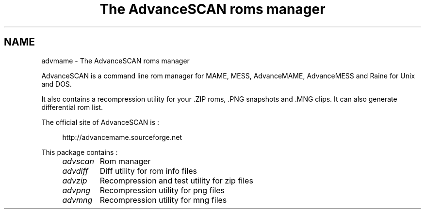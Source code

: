 .TH "The AdvanceSCAN roms manager" 1
.SH NAME
advmame \(hy The AdvanceSCAN roms manager
.PP
AdvanceSCAN is a command line rom manager for MAME, MESS,
AdvanceMAME, AdvanceMESS and Raine for Unix and DOS.
.PP
It also contains a recompression utility for your .ZIP roms, .PNG
snapshots and .MNG clips. It can also generate differential rom list.
.PP
The official site of AdvanceSCAN is :
.PP
.RS 4
http://advancemame.sourceforge.net
.RE
.PP
This package contains :
.RS 4
.PD 0
.HP 4
.I advscan
Rom manager
.HP 4
.I advdiff
Diff utility for rom info files
.HP 4
.I advzip
Recompression and test utility for zip files
.HP 4
.I advpng
Recompression utility for png files
.HP 4
.I advmng
Recompression utility for mng files

